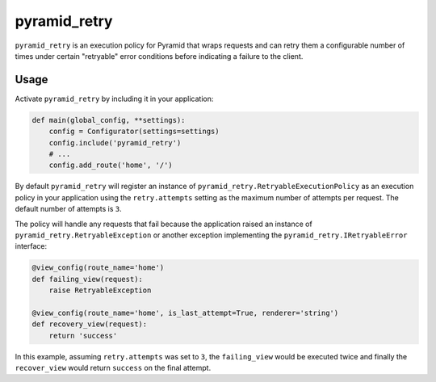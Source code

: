 =============
pyramid_retry
=============

.. image:: https://img.shields.io/pypi/v/pyramid_retry.svg
    :target: https://pypi.python.org/pypi/pyramid_retry

.. image:: https://img.shields.io/travis/Pylons/pyramid_retry.svg
    :target: https://travis-ci.org/Pylons/pyramid_retry

.. image:: https://readthedocs.org/projects/pyramid_retry/badge/?version=latest
    :target: https://readthedocs.org/projects/pyramid_retry/?badge=latest
    :alt: Documentation Status

``pyramid_retry`` is an execution policy for Pyramid that wraps requests and
can retry them a configurable number of times under certain "retryable" error
conditions before indicating a failure to the client.

Usage
=====

Activate ``pyramid_retry`` by including it in your application:

.. code-block:: python

   def main(global_config, **settings):
       config = Configurator(settings=settings)
       config.include('pyramid_retry')
       # ...
       config.add_route('home', '/')

By default ``pyramid_retry`` will register an instance of
``pyramid_retry.RetryableExecutionPolicy`` as an execution policy in your
application using the ``retry.attempts`` setting as the maximum number of
attempts per request. The default number of attempts is ``3``.

The policy will handle any requests that fail because the application
raised an instance of ``pyramid_retry.RetryableException`` or another
exception implementing the ``pyramid_retry.IRetryableError`` interface:

.. code-block:: python

   @view_config(route_name='home')
   def failing_view(request):
       raise RetryableException

   @view_config(route_name='home', is_last_attempt=True, renderer='string')
   def recovery_view(request):
       return 'success'

In this example, assuming ``retry.attempts`` was set to ``3``, the
``failing_view`` would be executed twice and finally the ``recover_view``
would return ``success`` on the final attempt.
